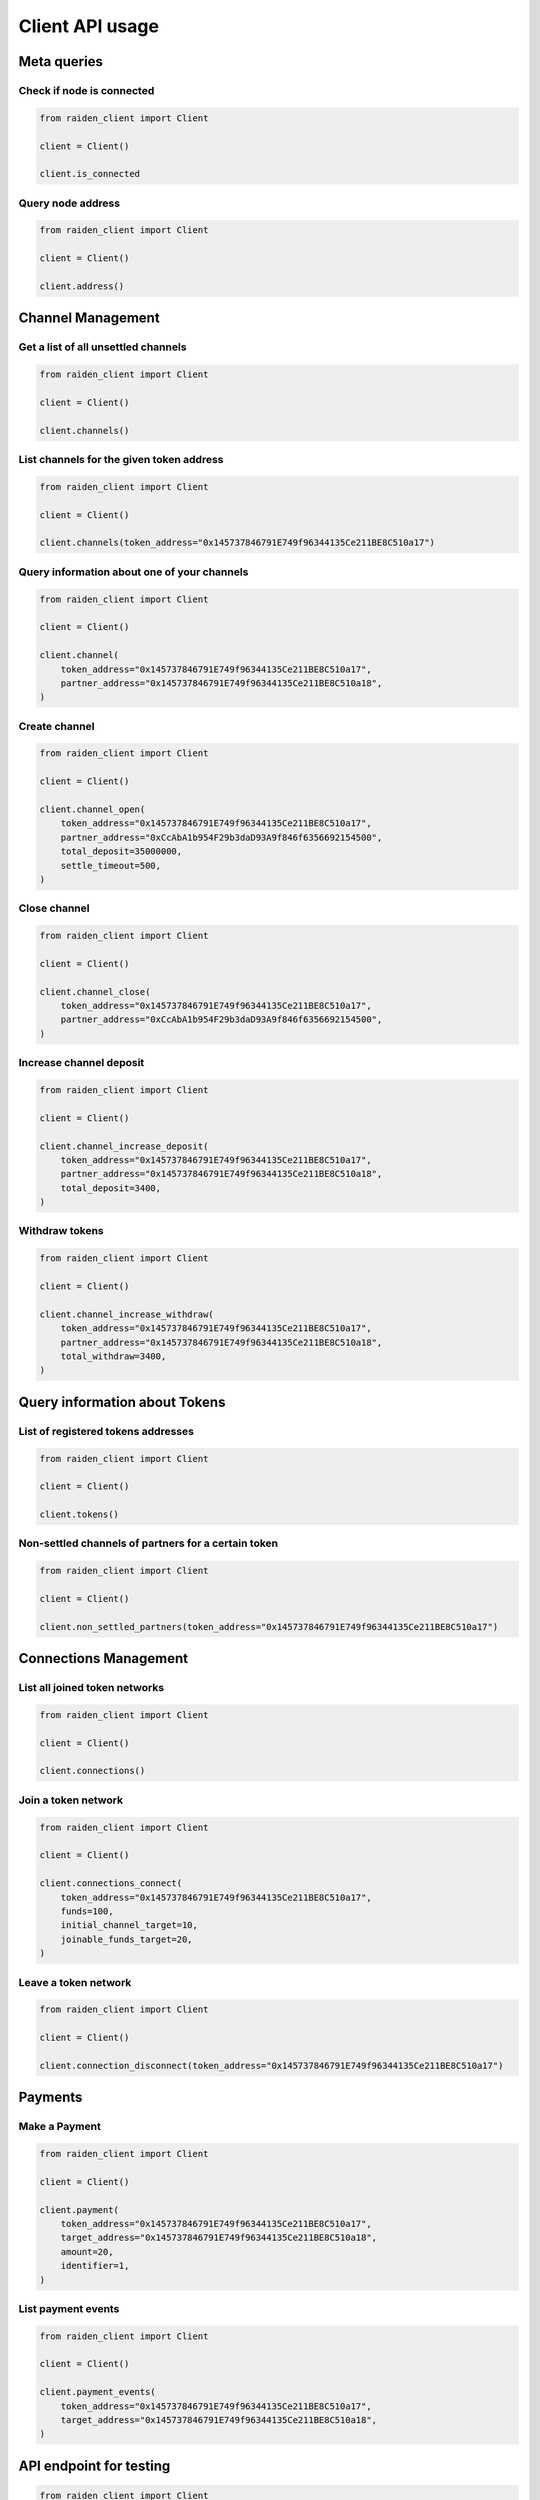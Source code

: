 Client API usage
================


Meta queries
------------

Check if node is connected
~~~~~~~~~~~~~~~~~~~~~~~~~~

.. code-block:: python

    from raiden_client import Client

    client = Client()

    client.is_connected


Query node address
~~~~~~~~~~~~~~~~~~

.. code-block:: python

    from raiden_client import Client

    client = Client()

    client.address()


Channel Management
------------------

Get a list of all unsettled channels
~~~~~~~~~~~~~~~~~~~~~~~~~~~~~~~~~~~~
.. code-block:: python

    from raiden_client import Client

    client = Client()

    client.channels()


List channels for the given token address
~~~~~~~~~~~~~~~~~~~~~~~~~~~~~~~~~~~~~~~~~

.. code-block:: python

    from raiden_client import Client

    client = Client()

    client.channels(token_address="0x145737846791E749f96344135Ce211BE8C510a17")


Query information about one of your channels
~~~~~~~~~~~~~~~~~~~~~~~~~~~~~~~~~~~~~~~~~~~~

.. code-block:: python

    from raiden_client import Client

    client = Client()

    client.channel(
        token_address="0x145737846791E749f96344135Ce211BE8C510a17",
        partner_address="0x145737846791E749f96344135Ce211BE8C510a18",
    )


Create channel
~~~~~~~~~~~~~~

.. code-block:: python

    from raiden_client import Client

    client = Client()

    client.channel_open(
        token_address="0x145737846791E749f96344135Ce211BE8C510a17",
        partner_address="0xCcAbA1b954F29b3daD93A9f846f6356692154500",
        total_deposit=35000000,
        settle_timeout=500,
    )


Close channel
~~~~~~~~~~~~~

.. code-block:: python

    from raiden_client import Client

    client = Client()

    client.channel_close(
        token_address="0x145737846791E749f96344135Ce211BE8C510a17",
        partner_address="0xCcAbA1b954F29b3daD93A9f846f6356692154500",
    )

Increase channel deposit
~~~~~~~~~~~~~~~~~~~~~~~~

.. code-block:: python

    from raiden_client import Client

    client = Client()

    client.channel_increase_deposit(
        token_address="0x145737846791E749f96344135Ce211BE8C510a17",
        partner_address="0x145737846791E749f96344135Ce211BE8C510a18",
        total_deposit=3400,
    )


Withdraw tokens
~~~~~~~~~~~~~~~

.. code-block:: python

    from raiden_client import Client

    client = Client()

    client.channel_increase_withdraw(
        token_address="0x145737846791E749f96344135Ce211BE8C510a17",
        partner_address="0x145737846791E749f96344135Ce211BE8C510a18",
        total_withdraw=3400,
    )


Query information about Tokens
------------------------------

List of registered tokens addresses
~~~~~~~~~~~~~~~~~~~~~~~~~~~~~~~~~~~

.. code-block:: python

    from raiden_client import Client

    client = Client()

    client.tokens()


Non-settled channels of partners for a certain token
~~~~~~~~~~~~~~~~~~~~~~~~~~~~~~~~~~~~~~~~~~~~~~~~~~~~

.. code-block:: python

    from raiden_client import Client

    client = Client()

    client.non_settled_partners(token_address="0x145737846791E749f96344135Ce211BE8C510a17")


Connections Management
----------------------

List all joined token networks
~~~~~~~~~~~~~~~~~~~~~~~~~~~~~~~~~~~~~~~~~~

.. code-block:: python

    from raiden_client import Client

    client = Client()

    client.connections()


Join a token network
~~~~~~~~~~~~~~~~~~~~~~~~~~~~~~~~~~

.. code-block:: python

    from raiden_client import Client

    client = Client()

    client.connections_connect(
        token_address="0x145737846791E749f96344135Ce211BE8C510a17",
        funds=100,
        initial_channel_target=10,
        joinable_funds_target=20,
    )


Leave a token network
~~~~~~~~~~~~~~~~~~~~~

.. code-block:: python

    from raiden_client import Client

    client = Client()

    client.connection_disconnect(token_address="0x145737846791E749f96344135Ce211BE8C510a17")


Payments
--------

Make a Payment
~~~~~~~~~~~~~~

.. code-block:: python

    from raiden_client import Client

    client = Client()

    client.payment(
        token_address="0x145737846791E749f96344135Ce211BE8C510a17",
        target_address="0x145737846791E749f96344135Ce211BE8C510a18",
        amount=20,
        identifier=1,
    )


List payment events
~~~~~~~~~~~~~~~~~~~

.. code-block:: python

    from raiden_client import Client

    client = Client()

    client.payment_events(
        token_address="0x145737846791E749f96344135Ce211BE8C510a17",
        target_address="0x145737846791E749f96344135Ce211BE8C510a18",
    )


API endpoint for testing
------------------------

.. code-block:: python

    from raiden_client import Client

    client = Client()

    client.mint_tokens(
        token_address="0x145737846791E749f96344135Ce211BE8C510a17",
        to="0x145737846791E749f96344135Ce211BE8C510a18",
        value=100,
        contract_method="mint",
    )

